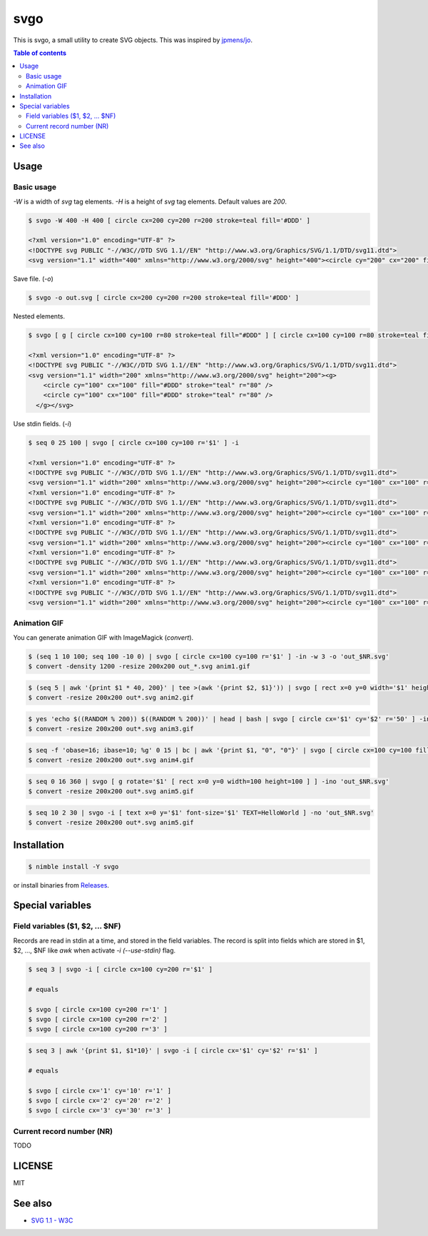 ====
svgo
====

|nimble-version| |nimble-install| |gh-actions|

This is svgo, a small utility to create SVG objects.
This was inspired by `jpmens/jo <https://github.com/jpmens/jo>`_.

.. contents:: Table of contents

Usage
=====

Basic usage
-----------

`-W` is a width of `svg` tag elements.
`-H` is a height of `svg` tag elements.
Default values are `200`.

.. code-block:: shell

   $ svgo -W 400 -H 400 [ circle cx=200 cy=200 r=200 stroke=teal fill='#DDD' ]

   <?xml version="1.0" encoding="UTF-8" ?>
   <!DOCTYPE svg PUBLIC "-//W3C//DTD SVG 1.1//EN" "http://www.w3.org/Graphics/SVG/1.1/DTD/svg11.dtd">
   <svg version="1.1" width="400" xmlns="http://www.w3.org/2000/svg" height="400"><circle cy="200" cx="200" fill="#DDD" stroke="teal" r="200" /></svg>

Save file. (`-o`)

.. code-block:: shell

   $ svgo -o out.svg [ circle cx=200 cy=200 r=200 stroke=teal fill='#DDD' ]

Nested elements.

.. code-block:: shell

   $ svgo [ g [ circle cx=100 cy=100 r=80 stroke=teal fill="#DDD" ] [ circle cx=100 cy=100 r=80 stroke=teal fill="#DDD" ] ]

   <?xml version="1.0" encoding="UTF-8" ?>
   <!DOCTYPE svg PUBLIC "-//W3C//DTD SVG 1.1//EN" "http://www.w3.org/Graphics/SVG/1.1/DTD/svg11.dtd">
   <svg version="1.1" width="200" xmlns="http://www.w3.org/2000/svg" height="200"><g>
       <circle cy="100" cx="100" fill="#DDD" stroke="teal" r="80" />
       <circle cy="100" cx="100" fill="#DDD" stroke="teal" r="80" />
     </g></svg>

Use stdin fields. (`-i`)

.. code-block:: shell

   $ seq 0 25 100 | svgo [ circle cx=100 cy=100 r='$1' ] -i

   <?xml version="1.0" encoding="UTF-8" ?>
   <!DOCTYPE svg PUBLIC "-//W3C//DTD SVG 1.1//EN" "http://www.w3.org/Graphics/SVG/1.1/DTD/svg11.dtd">
   <svg version="1.1" width="200" xmlns="http://www.w3.org/2000/svg" height="200"><circle cy="100" cx="100" r="0" /></svg>
   <?xml version="1.0" encoding="UTF-8" ?>
   <!DOCTYPE svg PUBLIC "-//W3C//DTD SVG 1.1//EN" "http://www.w3.org/Graphics/SVG/1.1/DTD/svg11.dtd">
   <svg version="1.1" width="200" xmlns="http://www.w3.org/2000/svg" height="200"><circle cy="100" cx="100" r="25" /></svg>
   <?xml version="1.0" encoding="UTF-8" ?>
   <!DOCTYPE svg PUBLIC "-//W3C//DTD SVG 1.1//EN" "http://www.w3.org/Graphics/SVG/1.1/DTD/svg11.dtd">
   <svg version="1.1" width="200" xmlns="http://www.w3.org/2000/svg" height="200"><circle cy="100" cx="100" r="50" /></svg>
   <?xml version="1.0" encoding="UTF-8" ?>
   <!DOCTYPE svg PUBLIC "-//W3C//DTD SVG 1.1//EN" "http://www.w3.org/Graphics/SVG/1.1/DTD/svg11.dtd">
   <svg version="1.1" width="200" xmlns="http://www.w3.org/2000/svg" height="200"><circle cy="100" cx="100" r="75" /></svg>
   <?xml version="1.0" encoding="UTF-8" ?>
   <!DOCTYPE svg PUBLIC "-//W3C//DTD SVG 1.1//EN" "http://www.w3.org/Graphics/SVG/1.1/DTD/svg11.dtd">
   <svg version="1.1" width="200" xmlns="http://www.w3.org/2000/svg" height="200"><circle cy="100" cx="100" r="100" /></svg>

Animation GIF
-------------

You can generate animation GIF with ImageMagick (`convert`).

.. code-block:: shell

   $ (seq 1 10 100; seq 100 -10 0) | svgo [ circle cx=100 cy=100 r='$1' ] -in -w 3 -o 'out_$NR.svg'
   $ convert -density 1200 -resize 200x200 out_*.svg anim1.gif

|image-demo-anim1|

.. code-block:: shell

   $ (seq 5 | awk '{print $1 * 40, 200}' | tee >(awk '{print $2, $1}')) | svgo [ rect x=0 y=0 width='$1' height='$2' ] -ino 'out_$NR.svg'
   $ convert -resize 200x200 out*.svg anim2.gif

|image-demo-anim2|

.. code-block:: shell

   $ yes 'echo $((RANDOM % 200)) $((RANDOM % 200))' | head | bash | svgo [ circle cx='$1' cy='$2' r='50' ] -ino 'out_$NR.svg'
   $ convert -resize 200x200 out*.svg anim3.gif

|image-demo-anim3|

.. code-block:: shell

   $ seq -f 'obase=16; ibase=10; %g' 0 15 | bc | awk '{print $1, "0", "0"}' | svgo [ circle cx=100 cy=100 fill='#$1$2$3' r=100 ] -ino 'out_$NR.svg'
   $ convert -resize 200x200 out*.svg anim4.gif

|image-demo-anim4|

.. code-block:: shell

   $ seq 0 16 360 | svgo [ g rotate='$1' [ rect x=0 y=0 width=100 height=100 ] ] -ino 'out_$NR.svg'
   $ convert -resize 200x200 out*.svg anim5.gif

|image-demo-anim5|

.. code-block:: shell

   $ seq 10 2 30 | svgo -i [ text x=0 y='$1' font-size='$1' TEXT=HelloWorld ] -no 'out_$NR.svg'
   $ convert -resize 200x200 out*.svg anim5.gif

|image-demo-anim6|

Installation
============

.. code-block:: shell

   $ nimble install -Y svgo

or install binaries from `Releases <https://github.com/jiro4989/svgo/releases>`_.

Special variables
=================

Field variables ($1, $2, ... $NF)
---------------------------------

Records are read in stdin at a time, and stored in the field variables.
The record is split into fields which are stored in $1, $2, ..., $NF like `awk`
when activate `-i (--use-stdin)` flag.

.. code-block:: shell

   $ seq 3 | svgo -i [ circle cx=100 cy=200 r='$1' ]

   # equals

   $ svgo [ circle cx=100 cy=200 r='1' ]
   $ svgo [ circle cx=100 cy=200 r='2' ]
   $ svgo [ circle cx=100 cy=200 r='3' ]

.. code-block:: shell

   $ seq 3 | awk '{print $1, $1*10}' | svgo -i [ circle cx='$1' cy='$2' r='$1' ]

   # equals

   $ svgo [ circle cx='1' cy='10' r='1' ]
   $ svgo [ circle cx='2' cy='20' r='2' ]
   $ svgo [ circle cx='3' cy='30' r='3' ]

Current record number (NR)
--------------------------

TODO


LICENSE
=======

MIT

See also
========

* `SVG 1.1 - W3C <https://www.w3.org/TR/SVG11/>`_

.. |image-demo-anim1| image:: ./docs/anim1.gif
.. |image-demo-anim2| image:: ./docs/anim2.gif
.. |image-demo-anim3| image:: ./docs/anim3.gif
.. |image-demo-anim4| image:: ./docs/anim4.gif
.. |image-demo-anim5| image:: ./docs/anim5.gif
.. |image-demo-anim6| image:: ./docs/anim6.gif

.. |gh-actions| image:: https://github.com/jiro4989/svgo/workflows/build/badge.svg
   :target: https://github.com/jiro4989/svgo/actions
.. |nimble-version| image:: https://nimble.directory/ci/badges/svgo/version.svg
   :target: https://nimble.directory/ci/badges/svgo/nimdevel/output.html
.. |nimble-install| image:: https://nimble.directory/ci/badges/svgo/nimdevel/status.svg
   :target: https://nimble.directory/ci/badges/svgo/nimdevel/output.html
